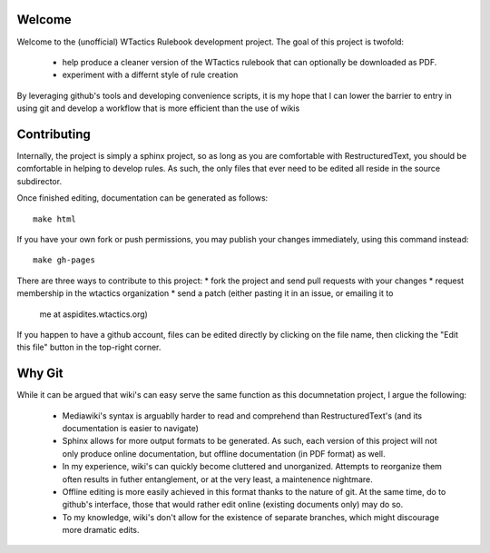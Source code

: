 Welcome
=======
Welcome to the (unofficial) WTactics Rulebook development project. 
The goal of this project is twofold:
        * help produce a cleaner version of the WTactics rulebook 
          that can optionally be downloaded as PDF.
        * experiment with a differnt style of rule creation

By leveraging github's tools and developing convenience scripts,
it is my hope that I can lower the barrier to entry in using git
and develop a workflow that is more efficient than the use of wikis

Contributing
============
Internally, the project is simply a sphinx project, so as long as you
are comfortable with RestructuredText, you should be comfortable in 
helping to develop rules. As such, the only files that ever need to be
edited all reside in the source subdirector. 

Once finished editing, documentation can be generated as follows::

        make html

If you have your own fork or push permissions, you may publish your 
changes immediately, using this command instead::

        make gh-pages

There are three ways to contribute to this project:
* fork the project and send pull requests with your changes
* request membership in the wtactics organization
* send a patch (either pasting it in an issue, or emailing it to
  me at aspidites.wtactics.org)

If you happen to have a github account, files can be edited directly by
clicking on the file name, then clicking the "Edit this file" button in the
top-right corner.

Why Git
=======

While it can be argued that wiki's can easy serve the same function as this
documnetation project, I argue the following:
        * Mediawiki's syntax is arguablly harder to read and comprehend than
          RestructuredText's (and its documentation is easier to navigate)
        * Sphinx allows for more output formats to be generated. As such, 
          each version of this project will not only produce online documentation,
          but offline documentation (in PDF format) as well.
        * In my experience, wiki's can quickly become cluttered and unorganized.
          Attempts to reorganize them often results in futher entanglement, or at 
          the very least, a maintenence nightmare.
        * Offline editing is more easily achieved in this format thanks to the nature
          of git. At the same time, do to github's interface, those that would rather
          edit online (existing documents only) may do so.
        * To my knowledge, wiki's don't allow for the existence of separate branches,
          which might discourage more dramatic edits.
